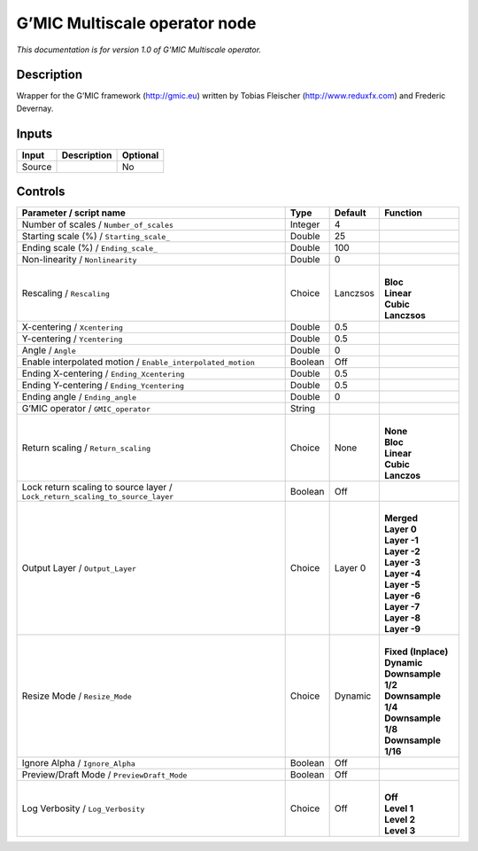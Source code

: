 .. _eu.gmic.Multiscaleoperator:

G’MIC Multiscale operator node
==============================

*This documentation is for version 1.0 of G’MIC Multiscale operator.*

Description
-----------

Wrapper for the G’MIC framework (http://gmic.eu) written by Tobias Fleischer (http://www.reduxfx.com) and Frederic Devernay.

Inputs
------

+--------+-------------+----------+
| Input  | Description | Optional |
+========+=============+==========+
| Source |             | No       |
+--------+-------------+----------+

Controls
--------

.. tabularcolumns:: |>{\raggedright}p{0.2\columnwidth}|>{\raggedright}p{0.06\columnwidth}|>{\raggedright}p{0.07\columnwidth}|p{0.63\columnwidth}|

.. cssclass:: longtable

+-------------------------------------------------------------------------------+---------+----------+-----------------------+
| Parameter / script name                                                       | Type    | Default  | Function              |
+===============================================================================+=========+==========+=======================+
| Number of scales / ``Number_of_scales``                                       | Integer | 4        |                       |
+-------------------------------------------------------------------------------+---------+----------+-----------------------+
| Starting scale (%) / ``Starting_scale_``                                      | Double  | 25       |                       |
+-------------------------------------------------------------------------------+---------+----------+-----------------------+
| Ending scale (%) / ``Ending_scale_``                                          | Double  | 100      |                       |
+-------------------------------------------------------------------------------+---------+----------+-----------------------+
| Non-linearity / ``Nonlinearity``                                              | Double  | 0        |                       |
+-------------------------------------------------------------------------------+---------+----------+-----------------------+
| Rescaling / ``Rescaling``                                                     | Choice  | Lanczsos | |                     |
|                                                                               |         |          | | **Bloc**            |
|                                                                               |         |          | | **Linear**          |
|                                                                               |         |          | | **Cubic**           |
|                                                                               |         |          | | **Lanczsos**        |
+-------------------------------------------------------------------------------+---------+----------+-----------------------+
| X-centering / ``Xcentering``                                                  | Double  | 0.5      |                       |
+-------------------------------------------------------------------------------+---------+----------+-----------------------+
| Y-centering / ``Ycentering``                                                  | Double  | 0.5      |                       |
+-------------------------------------------------------------------------------+---------+----------+-----------------------+
| Angle / ``Angle``                                                             | Double  | 0        |                       |
+-------------------------------------------------------------------------------+---------+----------+-----------------------+
| Enable interpolated motion / ``Enable_interpolated_motion``                   | Boolean | Off      |                       |
+-------------------------------------------------------------------------------+---------+----------+-----------------------+
| Ending X-centering / ``Ending_Xcentering``                                    | Double  | 0.5      |                       |
+-------------------------------------------------------------------------------+---------+----------+-----------------------+
| Ending Y-centering / ``Ending_Ycentering``                                    | Double  | 0.5      |                       |
+-------------------------------------------------------------------------------+---------+----------+-----------------------+
| Ending angle / ``Ending_angle``                                               | Double  | 0        |                       |
+-------------------------------------------------------------------------------+---------+----------+-----------------------+
| G’MIC operator / ``GMIC_operator``                                            | String  |          |                       |
+-------------------------------------------------------------------------------+---------+----------+-----------------------+
| Return scaling / ``Return_scaling``                                           | Choice  | None     | |                     |
|                                                                               |         |          | | **None**            |
|                                                                               |         |          | | **Bloc**            |
|                                                                               |         |          | | **Linear**          |
|                                                                               |         |          | | **Cubic**           |
|                                                                               |         |          | | **Lanczos**         |
+-------------------------------------------------------------------------------+---------+----------+-----------------------+
| Lock return scaling to source layer / ``Lock_return_scaling_to_source_layer`` | Boolean | Off      |                       |
+-------------------------------------------------------------------------------+---------+----------+-----------------------+
| Output Layer / ``Output_Layer``                                               | Choice  | Layer 0  | |                     |
|                                                                               |         |          | | **Merged**          |
|                                                                               |         |          | | **Layer 0**         |
|                                                                               |         |          | | **Layer -1**        |
|                                                                               |         |          | | **Layer -2**        |
|                                                                               |         |          | | **Layer -3**        |
|                                                                               |         |          | | **Layer -4**        |
|                                                                               |         |          | | **Layer -5**        |
|                                                                               |         |          | | **Layer -6**        |
|                                                                               |         |          | | **Layer -7**        |
|                                                                               |         |          | | **Layer -8**        |
|                                                                               |         |          | | **Layer -9**        |
+-------------------------------------------------------------------------------+---------+----------+-----------------------+
| Resize Mode / ``Resize_Mode``                                                 | Choice  | Dynamic  | |                     |
|                                                                               |         |          | | **Fixed (Inplace)** |
|                                                                               |         |          | | **Dynamic**         |
|                                                                               |         |          | | **Downsample 1/2**  |
|                                                                               |         |          | | **Downsample 1/4**  |
|                                                                               |         |          | | **Downsample 1/8**  |
|                                                                               |         |          | | **Downsample 1/16** |
+-------------------------------------------------------------------------------+---------+----------+-----------------------+
| Ignore Alpha / ``Ignore_Alpha``                                               | Boolean | Off      |                       |
+-------------------------------------------------------------------------------+---------+----------+-----------------------+
| Preview/Draft Mode / ``PreviewDraft_Mode``                                    | Boolean | Off      |                       |
+-------------------------------------------------------------------------------+---------+----------+-----------------------+
| Log Verbosity / ``Log_Verbosity``                                             | Choice  | Off      | |                     |
|                                                                               |         |          | | **Off**             |
|                                                                               |         |          | | **Level 1**         |
|                                                                               |         |          | | **Level 2**         |
|                                                                               |         |          | | **Level 3**         |
+-------------------------------------------------------------------------------+---------+----------+-----------------------+
